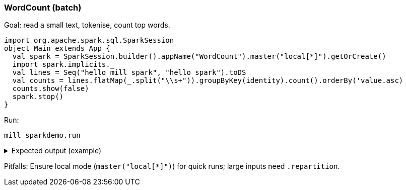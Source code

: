 === WordCount (batch)

Goal: read a small text, tokenise, count top words.

[source,scala]
----
import org.apache.spark.sql.SparkSession
object Main extends App {
  val spark = SparkSession.builder().appName("WordCount").master("local[*]").getOrCreate()
  import spark.implicits._
  val lines = Seq("hello mill spark", "hello spark").toDS
  val counts = lines.flatMap(_.split("\\s+")).groupByKey(identity).count().orderBy('value.asc)
  counts.show(false)
  spark.stop()
}
----

Run:

[source,bash]
----
mill sparkdemo.run
----

.Expected output (example)
[%collapsible]
====
[source,text]
----
+-----------+-----+
|value      |count|
+-----------+-----+
|hello      |2    |
|mill       |1    |
|spark      |2    |
+-----------+-----+
----
====

Pitfalls: Ensure local mode (`master("local[*]")`) for quick runs; large inputs need `.repartition`.
